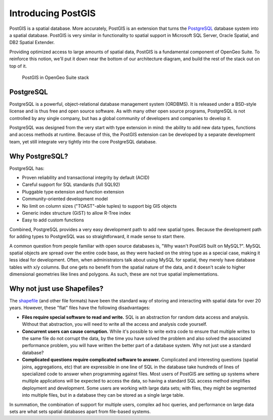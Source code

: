.. _postgis.introduction:

Introducing PostGIS
===================

PostGIS is a spatial database. More accurately, PostGIS is an extension that turns the `PostgreSQL <http://postgresql.org>`_ database system into a spatial database. PostGIS is very similar in functionality to spatial support in Microsoft SQL Server, Oracle Spatial, and DB2 Spatial Extender.

Providing optimized access to large amounts of spatial data, PostGIS is a fundamental component of OpenGeo Suite. To reinforce this notion, we'll put it down near the bottom of our architecture diagram, and build the rest of the stack out on top of it.

.. figure:: ../suite/img/stack_postgis.png

   PostGIS in OpenGeo Suite stack

.. todo:: Update figure

PostgreSQL
----------

PostgreSQL is a powerful, object-relational database management system (ORDBMS). It is released under a BSD-style license and is thus free and open source software. As with many other open source programs, PostgreSQL is not controlled by any single company, but has a global community of developers and companies to develop it.

PostgreSQL was designed from the very start with type extension in mind: the ability to add new data types, functions and access methods at runtime.  Because of this, the PostGIS extension can be developed by a separate development team, yet still integrate very tightly into the core PostgreSQL database.

Why PostgreSQL?
---------------

PostgreSQL has:

* Proven reliability and transactional integrity by default (ACID)
* Careful support for SQL standards (full SQL92)
* Pluggable type extension and function extension
* Community-oriented development model
* No limit on column sizes ("TOAST"-able tuples) to support big GIS objects
* Generic index structure (GiST) to allow R-Tree index
* Easy to add custom functions

Combined, PostgreSQL provides a very easy development path to add new spatial types. Because the development path for adding types to PostgreSQL was so straightforward, it made sense to start there.

A common question from people familiar with open source databases is, "Why wasn't PostGIS built on MySQL?". MySQL spatial objects are spread over the entire code base, as they were hacked on the string type as a special case, making it less ideal for development. Often, when administrators talk about using MySQL for spatial, they merely have database tables with x/y columns. But one gets no benefit from the spatial nature of the data, and it doesn't scale to higher dimensional geometries like lines and polygons. As such, these are not true spatial implementations.

Why not just use Shapefiles?
----------------------------

The `shapefile <http://en.wikipedia.org/wiki/Shapefile>`_ (and other file formats) have been the standard way of storing and interacting with spatial data for over 20 years. However, these "flat" files have the following disadvantages:

* **Files require special software to read and write.**  SQL is an abstraction for random data access and analysis. Without that abstraction, you will need to write all the access and analysis code yourself.
* **Concurrent users can cause corruption.** While it's possible to write extra code to ensure that multiple writes to the same file do not corrupt the data, by the time you have solved the problem and also solved the associated performance problem, you will have written the better part of a database system. Why not just use a standard database?
* **Complicated questions require complicated software to answer.** Complicated and interesting questions (spatial joins, aggregations, etc) that are expressible in one line of SQL in the database take hundreds of lines of specialized code to answer when programming against files. Most users of PostGIS are setting up systems where multiple applications will be expected to access the data, so having a standard SQL access method simplifies deployment and development. Some users are working with large data sets; with files, they might be segmented into multiple files, but in a database they can be stored as a single large table.

In summation, the combination of support for multiple users, complex ad hoc queries, and performance on large data sets are what sets spatial databases apart from file-based systems.

